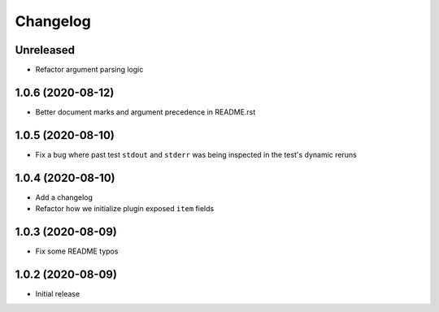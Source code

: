 Changelog
=========

Unreleased
----------

- Refactor argument parsing logic

1.0.6 (2020-08-12)
------------------

- Better document marks and argument precedence in README.rst

1.0.5 (2020-08-10)
------------------

- Fix a bug where past test ``stdout`` and ``stderr`` was being inspected in the test's dynamic reruns

1.0.4 (2020-08-10)
------------------

- Add a changelog
- Refactor how we initialize plugin exposed ``item`` fields

1.0.3 (2020-08-09)
------------------

- Fix some README typos

1.0.2 (2020-08-09)
------------------

- Initial release
